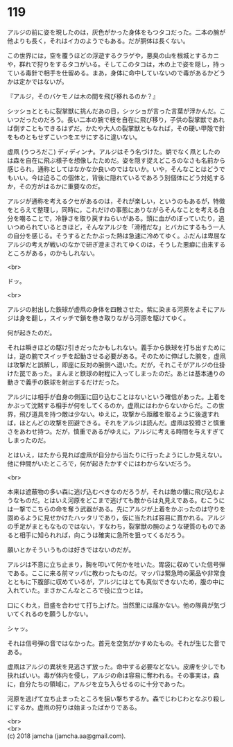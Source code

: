 #+OPTIONS: toc:nil
#+OPTIONS: \n:t

* 119

  アルジの前に姿を現したのは，灰色がかった身体をもつタコだった。二本の腕が他よりも長く，それはイカのようでもある。だが胴体は長くない。

  この世界には，空を覆うほどの浮遊するクラゲや，悪臭の山を根城とするカニや，群れで狩りをするタコがいる。そしてこのタコは，木の上で姿を隠し，持っている毒針で相手を仕留める。まあ，身体に命中していないので毒があるかどうかは定かではないが。

  『アルジ，そのバケモノは木の間を飛び移れるのか？』

  シッショとともに裂掌獣に挑んだあの日，シッショが言った言葉が浮かんだ。こいつだったのだろう。長い二本の腕で枝を自在に飛び移り，子供の裂掌獣であれば倒すこともできるはずだ。かたや大人の裂掌獣ともなれば，その硬い甲殻で針をものともせずこいつをエサにするに違いない。

  虚凧 (うつろだこ) ディディンナ。アルジはそう名づけた。蛸でなく凧としたのは森を自在に飛ぶ様子を想像したためだ。姿を隠す捉えどころのなさも名前から感じられ，通称としてはなかなか良いのではないか。いや，そんなことはどうでもいい。今は迫るこの個体と，背後に隠れているであろう別個体にどう対処するか，その方がはるかに重要なのだ。

  アルジが通称を考えるクセがあるのは，それが楽しい，というのもあるが，特徴をとらえて整理し，同時に，これだけの事態にありながらそんなことを考える自分を嘲ることで，冷静さを取り戻すねらいがある。頭に血がのぼっていたり，追いつめられているときほど，そんなアルジを「滑稽だな」とバカにするもう一人の自分を感じる。そうするとたかぶった熱は急速に冷めてゆく。ふだんは卑屈なアルジの考えが戦いのなかで研ぎ澄まされてゆくのは，そうした悪癖に由来するところがある，のかもしれない。

  <br>

  ドッ。

  <br>

  アルジの射出した鉄球が虚凧の身体を四散させた。紫に染まる河原をよそにアルジは身を翻し，スイッチで鎖を巻き取りながら河原を駆けてゆく。

  何が起きたのだ。

  それは瞬きほどの駆け引きだったかもしれない。義手から鉄球を打ち出すためには，逆の腕でスイッチを起動させる必要がある。そのために伸ばした腕を，虚凧は攻撃だと誤解し，即座に反対の腕側へ退いた。だが，それこそがアルジの仕掛けた罠であった。まんまと鉄球の射程に入ってしまったのだ。あとは基本通りの動きで義手の鉄球を射出するだけだった。

  アルジには相手が自身の側面に回り込むことはないという確信があった。上着をかぶって沈黙する相手が何をしてくるのか，虚凧にはわからないからだ。この世界，飛び道具を持つ敵は少ない。ゆえに，攻撃から距離を取るように後退すれば，ほとんどの攻撃を回避できる。それをアルジは読んだ。虚凧は狡猾さと慎重さをあわせ持つ。だが，慎重であるがゆえに，アルジに考える時間を与えすぎてしまったのだ。

  とはいえ，はたから見れば虚凧が自分から当たりに行ったようにしか見えない。他に仲間がいたところで，何が起きたかすぐにはわからないだろう。

  <br>

  本来は遮蔽物の多い森に逃げ込むべきなのだろうが，それは敵の懐に飛び込むようなものだ。とはいえ河原をどこまで逃げても敵からは丸見えである。むこうには一撃でこちらの命を奪う武器がある。先にアルジが上着をかぶったのは守りを固めるように見せかけたハッタリであり，仮に当たれば容易に貫かれる。アルジの手足がまともなものではない，すなわち，裂掌獣の腕のような硬質のものであると相手に知られれば，向こうは確実に急所を狙ってくるだろう。

  願いとかそういうものは好きではないのだが。

  アルジは不意に立ち止まり，胸を叩いて何かを吐いた。胃袋に収めていた信号弾である。ここに来る前マッパに教わったものだ。マッパは緊急時の薬品や非常食とともに下腹部に収めているが，アルジにはとても真似できないため，腹の中に入れていた。まさかこんなところで役に立つとは。

  口にくわえ，目盛を合わせて打ち上げた。当然里には届かない。他の隊員が気づいてくれるのを願うしかない。

  シャッ。

  それは信号弾の音ではなかった。首元を空気がかすめたもの。それが生じた音である。

  虚凧はアルジの異状を見逃さず放った。命中する必要などない。皮膚を少しでも抉ればいい。毒が体内を侵し，アルジの命は容易に奪われる。その事実は，森に，自分たちの領域に，アルジを立ち入らせるのに十分であった。

  河原を逃げて立ち止まったところを狙い撃ちするか。森でじわじわとなぶり殺しにするか。虚凧の狩りは始まったばかりである。

  <br>
  <br>
  (c) 2018 jamcha (jamcha.aa@gmail.com).

  [[http://creativecommons.org/licenses/by-nc-sa/4.0/deed][file:http://i.creativecommons.org/l/by-nc-sa/4.0/88x31.png]]
